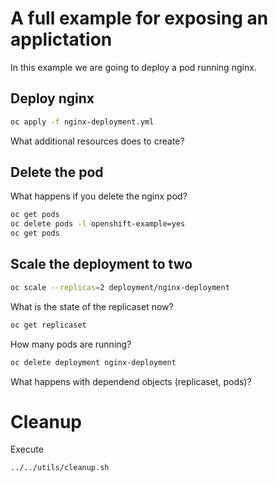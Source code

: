 * A full example for exposing an applictation

  In this example we are going to deploy a pod running nginx.

** Deploy nginx

   #+begin_src sh
oc apply -f nginx-deployment.yml
   #+end_src

   What additional resources does to create?

** Delete the pod

   What happens if you delete the nginx pod?

   #+begin_src sh
oc get pods
oc delete pods -l openshift-example=yes
oc get pods
   #+end_src

** Scale the deployment to two

   #+begin_src sh
oc scale --replicas=2 deployment/nginx-deployment
   #+end_src

   What is the state of the replicaset now?

   #+begin_src sh
oc get replicaset
   #+end_src

   How many pods are running?

   #+begin_src sh
oc delete deployment nginx-deployment
   #+end_src

   What happens with dependend objects (replicaset, pods)?

* Cleanup

  Execute

  #+begin_src sh
../../utils/cleanup.sh
  #+end_src

